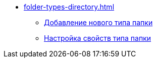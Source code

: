 * xref:folder-types-directory.adoc[]
** xref:manage-types.adoc[Добавление нового типа папки]
** xref:Settting_Properties_Folder_Types.adoc[Настройка свойств типа папки]
